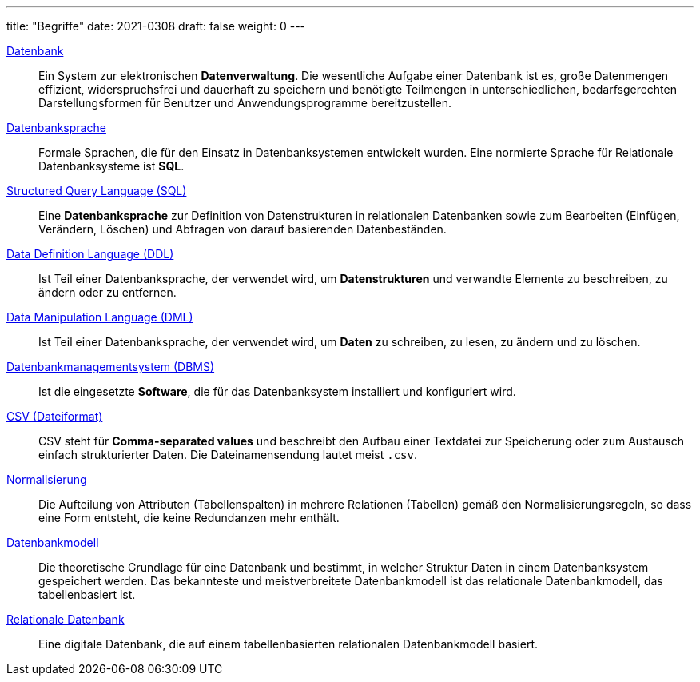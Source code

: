 ---
title: "Begriffe"
date: 2021-0308
draft: false
weight: 0
---


:url_relationale_datenbank: https://de.wikipedia.org/wiki/Relationale_Datenbank
:url_relation: https://de.wikipedia.org/wiki/Relation_(Datenbank)
:url_relation_db: https://de.wikipedia.org/wiki/Relation_(Mathematik)
:url_datenbankmodell: https://de.wikipedia.org/wiki/Datenbankmodell
:url_datenbank: https://de.wikipedia.org/wiki/Datenbank
:url_datenbanksprache: https://de.wikipedia.org/wiki/Datenbanksprache
:url_sql: https://de.wikipedia.org/wiki/SQL
:url_ddl: https://de.wikipedia.org/wiki/Data_Definition_Language
:url_dml: https://de.wikipedia.org/wiki/Data_Manipulation_Language
:url_dbms: https://de.wikipedia.org/wiki/Datenbank#Datenbankmanagementsystem
:url_dl_ssms: https://docs.microsoft.com/en-us/sql/ssms/download-sql-server-management-studio-ssms
:url_dl_sqlserver: https://www.microsoft.com/de-de/sql-server/sql-server-downloads
:url_csv: https://de.wikipedia.org/wiki/CSV_(Dateiformat)
:url_normalisierung: https://de.wikipedia.org/wiki/Normalisierung_(Datenbank)
:url_keys: https://de.wikipedia.org/wiki/Schl%C3%BCssel_(Datenbank)

{url_datenbank}[Datenbank]::
Ein System zur elektronischen *Datenverwaltung*.
Die wesentliche Aufgabe einer Datenbank ist es, große Datenmengen effizient, widerspruchsfrei und dauerhaft zu speichern und benötigte Teilmengen in unterschiedlichen, bedarfsgerechten Darstellungsformen für Benutzer und Anwendungsprogramme bereitzustellen.

{url_datenbanksprache}[Datenbanksprache]::
Formale Sprachen, die für den Einsatz in Datenbanksystemen entwickelt wurden.
Eine normierte Sprache für Relationale Datenbanksysteme ist *SQL*.

{url_sql}[Structured Query Language (SQL)]::
Eine *Datenbanksprache* zur Definition von Datenstrukturen in relationalen Datenbanken sowie zum Bearbeiten (Einfügen, Verändern, Löschen) und Abfragen von darauf basierenden Datenbeständen.

{url_ddl}[Data Definition Language (DDL)]::
Ist Teil einer Datenbanksprache, der verwendet wird, um *Datenstrukturen* und verwandte Elemente zu beschreiben, zu ändern oder zu entfernen.

{url_dml}[Data Manipulation Language (DML)]::
Ist Teil einer Datenbanksprache, der verwendet wird, um *Daten* zu schreiben, zu lesen, zu ändern und zu löschen.

{url_dbms}[Datenbankmanagementsystem (DBMS)]::
Ist die eingesetzte *Software*, die für das Datenbanksystem installiert und konfiguriert wird.

{url_csv}[CSV (Dateiformat)]::
CSV steht für *Comma-separated values* und beschreibt den Aufbau einer Textdatei zur Speicherung oder zum Austausch einfach strukturierter Daten.
Die Dateinamensendung lautet meist `.csv`.

{url_normalisierung}[Normalisierung]::
Die Aufteilung von Attributen (Tabellenspalten) in mehrere Relationen (Tabellen) gemäß den Normalisierungsregeln, so dass eine Form entsteht, die keine Redundanzen mehr enthält.

{url_datenbankmodell}[Datenbankmodell]::
Die theoretische Grundlage für eine Datenbank und bestimmt, in welcher Struktur Daten in einem Datenbanksystem gespeichert werden. Das bekannteste und meistverbreitete Datenbankmodell ist das relationale Datenbankmodell, das tabellenbasiert ist.

{url_relationale_datenbank}[Relationale Datenbank]::
Eine digitale Datenbank, die auf einem tabellenbasierten relationalen Datenbankmodell basiert.
